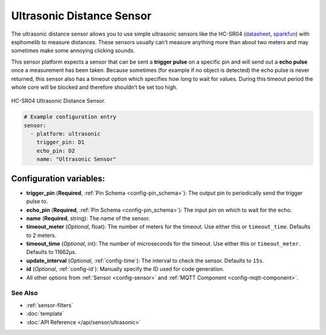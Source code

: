 Ultrasonic Distance Sensor
==========================

The ultrasonic distance sensor allows you to use simple ultrasonic
sensors like the HC-SR04
(`datasheet <https://www.electroschematics.com/wp-content/uploads/2013/07/HC-SR04-datasheet-version-2.pdf>`__,
`sparkfun <https://www.sparkfun.com/products/13959>`__) with esphomelib
to measure distances. These sensors usually can’t measure anything more
than about two meters and may sometimes make some annoying clicking
sounds.

This sensor platform expects a sensor that can be sent a **trigger
pulse** on a specific pin and will send out a **echo pulse** once a
measurement has been taken. Because sometimes (for example if no object
is detected) the echo pulse is never returned, this sensor also has a
timeout option which specifies how long to wait for values. During this
timeout period the whole core will be blocked and therefore shouldn’t be
set too high.

.. figure:: images/hc-sr04-full.jpg
    :align: center
    :width: 50.0%

    HC-SR04 Ultrasonic Distance Sensor.

.. figure:: images/ultrasonic-ui.png
    :align: center
    :width: 80.0%

.. code:: yaml

    # Example configuration entry
    sensor:
      - platform: ultrasonic
        trigger_pin: D1
        echo_pin: D2
        name: "Ultrasonic Sensor"

Configuration variables:
~~~~~~~~~~~~~~~~~~~~~~~~

- **trigger_pin** (**Required**, :ref:`Pin Schema <config-pin_schema>`): The output pin to
  periodically send the trigger pulse to.
- **echo_pin** (**Required**, :ref:`Pin Schema <config-pin_schema>`): The input pin on which to
  wait for the echo.
- **name** (**Required**, string): The name of the sensor.
- **timeout_meter** (*Optional*, float): The number of meters for the
  timeout. Use either this or ``timeout_time``. Defaults to 2 meters.
- **timeout_time** (*Optional*, int): The number of microseconds for
  the timeout. Use either this or ``timeout_meter``. Defaults to
  11662µs.
- **update_interval** (*Optional*, :ref:`config-time`): The interval to check the
  sensor. Defaults to ``15s``.
- **id** (*Optional*, :ref:`config-id`): Manually specify the ID used for code generation.
- All other options from :ref:`Sensor <config-sensor>` and :ref:`MQTT Component <config-mqtt-component>`.

See Also
^^^^^^^^

- :ref:`sensor-filters`
- :doc:`template`
- :doc:`API Reference </api/sensor/ultrasonic>`
